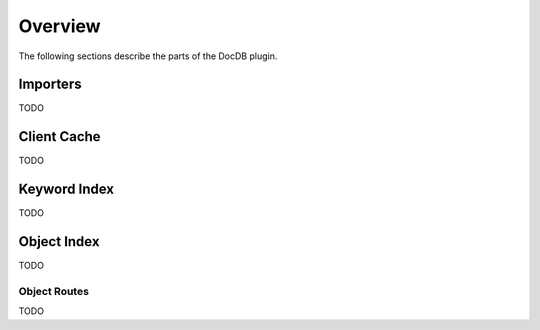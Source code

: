 Overview
--------

The following sections describe the parts of the DocDB plugin.

Importers
`````````

TODO

Client Cache
````````````

TODO

Keyword Index
`````````````

TODO

Object Index
````````````

TODO

Object Routes
~~~~~~~~~~~~~

TODO










